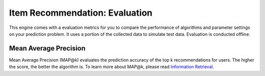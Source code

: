 ===============================
Item Recommendation: Evaluation
===============================

This engine comes with a evaluation metrics for you to compare the performance of algorithms and parameter settings on your prediction problem.
It uses a portion of the collected data to simulate test data. Evaluation is conducted offline.

Mean Average Precision
----------------------  

Mean Average Precision (MAP@k) evaluates the prediction accuracy of the top k recommendations for users. The higher the score, the better the algorithm is.
To learn more about MAP@k, please read `Information Retrieval <http://en.wikipedia.org/wiki/Information_retrieval>`_.

